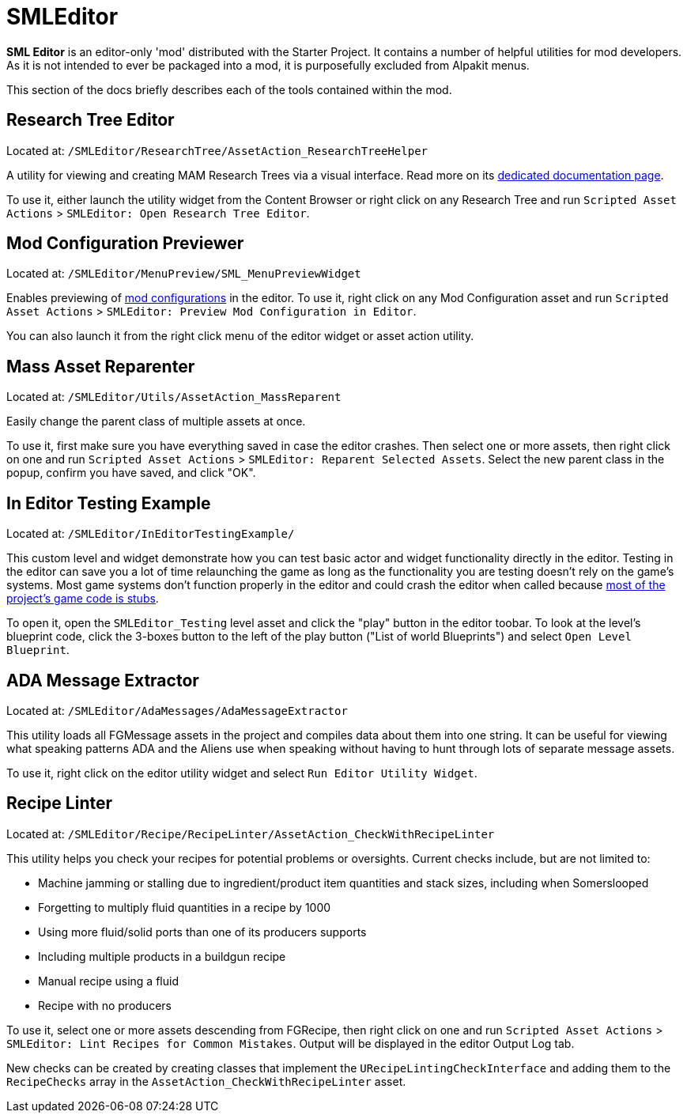 = SMLEditor

**SML Editor** is an editor-only 'mod' distributed with the Starter Project.
It contains a number of helpful utilities for mod developers.
As it is not intended to ever be packaged into a mod, it is purposefully excluded from Alpakit menus.

This section of the docs briefly describes each of the tools contained within the mod.

[id="ResearchTreeEditor"]
== Research Tree Editor

Located at: `/SMLEditor/ResearchTree/AssetAction_ResearchTreeHelper`

A utility for viewing and creating MAM Research Trees via a visual interface.
Read more on its xref:Development/EditorTools/SMLEditor/ResearchTreeEditor.adoc[dedicated documentation page].

To use it, either launch the utility widget from the Content Browser
or right click on any Research Tree and run
`Scripted Asset Actions` > `SMLEditor: Open Research Tree Editor`.

[id="ModConfigurationPreviewer"]
== Mod Configuration Previewer

Located at: `/SMLEditor/MenuPreview/SML_MenuPreviewWidget`

Enables previewing of xref:Development/ModLoader/Configuration.adoc[mod configurations] in the editor.
To use it, right click on any Mod Configuration asset and run
`Scripted Asset Actions` > `SMLEditor: Preview Mod Configuration in Editor`.

You can also launch it from the right click menu of the editor widget or asset action utility.

[id="MassAssetReparenter"]
== Mass Asset Reparenter

Located at: `/SMLEditor/Utils/AssetAction_MassReparent`

Easily change the parent class of multiple assets at once.

To use it, first make sure you have everything saved in case the editor crashes.
Then select one or more assets, then right click on one and run
`Scripted Asset Actions` > `SMLEditor: Reparent Selected Assets`.
Select the new parent class in the popup, confirm you have saved, and click "OK".

[id="InEditorTestingExample"]
== In Editor Testing Example

Located at: `/SMLEditor/InEditorTestingExample/`

This custom level and widget demonstrate how you can test basic actor and widget functionality directly in the editor.
Testing in the editor can save you a lot of time relaunching the game
as long as the functionality you are testing doesn't rely on the game's systems.
Most game systems don't function properly in the editor and could crash the editor when called
because xref:Development/BeginnersGuide/StarterProjectStructure.adoc#PlaceholderSystem[most of the project's game code is stubs].

To open it, open the `SMLEditor_Testing` level asset and click the "play" button in the editor toobar.
To look at the level's blueprint code,
click the 3-boxes button to the left of the play button ("List of world Blueprints")
and select `Open Level Blueprint`.

[id="AdaMessageExtractor"]
== ADA Message Extractor

Located at: `/SMLEditor/AdaMessages/AdaMessageExtractor`

This utility loads all FGMessage assets in the project and compiles data about them into one string.
It can be useful for viewing what speaking patterns ADA and the Aliens use when speaking
without having to hunt through lots of separate message assets.

To use it, right click on the editor utility widget and select `Run Editor Utility Widget`.

[id="RecipeLinter"]
== Recipe Linter

Located at: `/SMLEditor/Recipe/RecipeLinter/AssetAction_CheckWithRecipeLinter`

This utility helps you check your recipes for potential problems or oversights.
Current checks include, but are not limited to:

- Machine jamming or stalling due to ingredient/product item quantities and stack sizes, including when Somerslooped 
- Forgetting to multiply fluid quantities in a recipe by 1000
- Using more fluid/solid ports than one of its producers supports
- Including multiple products in a buildgun recipe
- Manual recipe using a fluid
- Recipe with no producers

To use it, select one or more assets descending from FGRecipe,
then right click on one and run
`Scripted Asset Actions` > `SMLEditor: Lint Recipes for Common Mistakes`.
Output will be displayed in the editor Output Log tab.

New checks can be created by creating classes that implement the `URecipeLintingCheckInterface`
and adding them to the `RecipeChecks` array in the `AssetAction_CheckWithRecipeLinter` asset.

////

[id="RecipeViewer"]
== Smart Recipe Viewer

Located at: `/SMLEditor/RecipeEditor/`

Read more on its xref:Development/EditorTools/SMLEditor/RecipeEditor.adoc[dedicated page].

////
